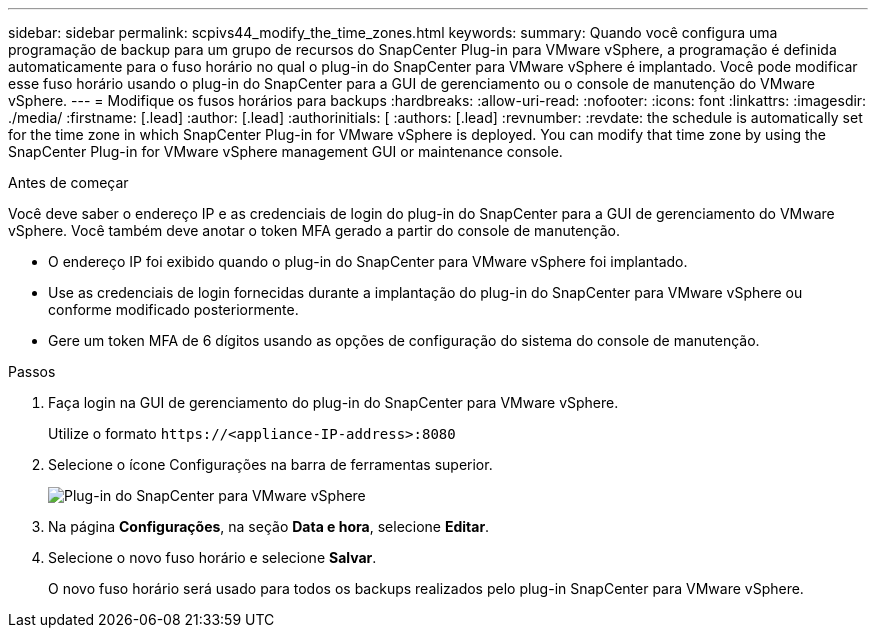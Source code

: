 ---
sidebar: sidebar 
permalink: scpivs44_modify_the_time_zones.html 
keywords:  
summary: Quando você configura uma programação de backup para um grupo de recursos do SnapCenter Plug-in para VMware vSphere, a programação é definida automaticamente para o fuso horário no qual o plug-in do SnapCenter para VMware vSphere é implantado. Você pode modificar esse fuso horário usando o plug-in do SnapCenter para a GUI de gerenciamento ou o console de manutenção do VMware vSphere. 
---
= Modifique os fusos horários para backups
:hardbreaks:
:allow-uri-read: 
:nofooter: 
:icons: font
:linkattrs: 
:imagesdir: ./media/
:firstname: [.lead]
:author: [.lead]
:authorinitials: [
:authors: [.lead]
:revnumber: 
:revdate: the schedule is automatically set for the time zone in which SnapCenter Plug-in for VMware vSphere is deployed. You can modify that time zone by using the SnapCenter Plug-in for VMware vSphere management GUI or maintenance console.


.Antes de começar
Você deve saber o endereço IP e as credenciais de login do plug-in do SnapCenter para a GUI de gerenciamento do VMware vSphere. Você também deve anotar o token MFA gerado a partir do console de manutenção.

* O endereço IP foi exibido quando o plug-in do SnapCenter para VMware vSphere foi implantado.
* Use as credenciais de login fornecidas durante a implantação do plug-in do SnapCenter para VMware vSphere ou conforme modificado posteriormente.
* Gere um token MFA de 6 dígitos usando as opções de configuração do sistema do console de manutenção.


.Passos
. Faça login na GUI de gerenciamento do plug-in do SnapCenter para VMware vSphere.
+
Utilize o formato `\https://<appliance-IP-address>:8080`

. Selecione o ícone Configurações na barra de ferramentas superior.
+
image:scpivs44_image28.jpg["Plug-in do SnapCenter para VMware vSphere"]

. Na página *Configurações*, na seção *Data e hora*, selecione *Editar*.
. Selecione o novo fuso horário e selecione *Salvar*.
+
O novo fuso horário será usado para todos os backups realizados pelo plug-in SnapCenter para VMware vSphere.


